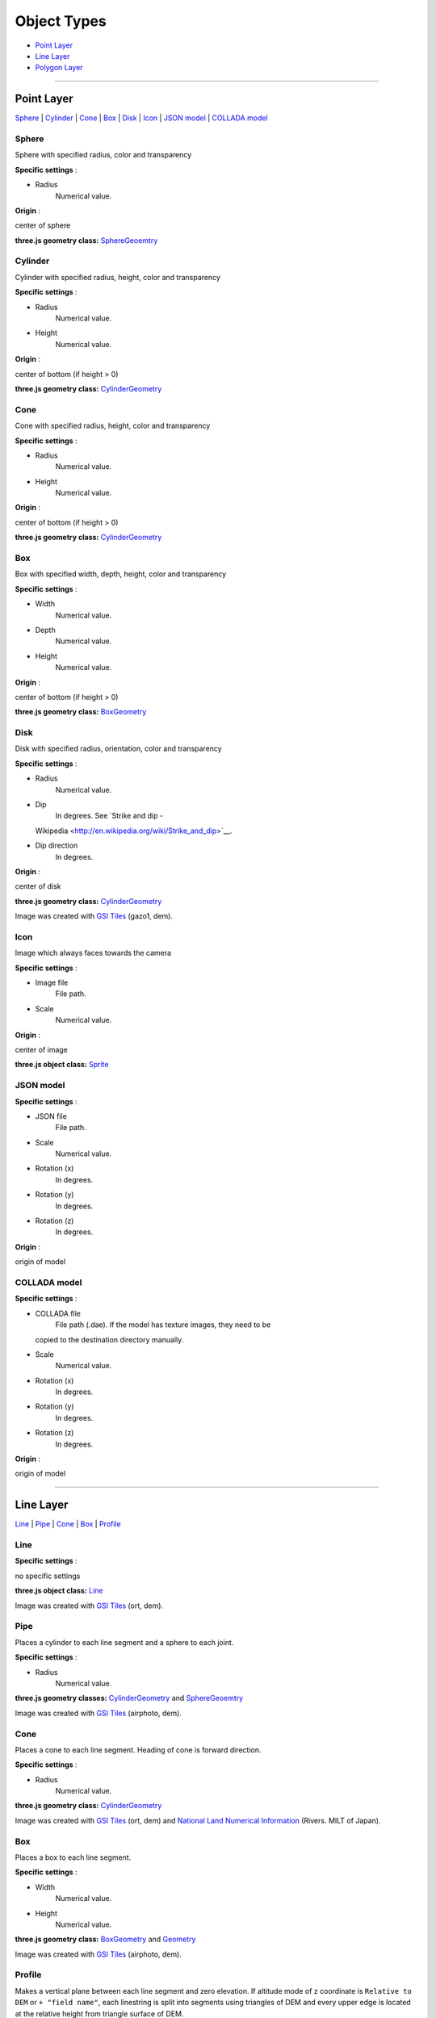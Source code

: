 Object Types
============

-  `Point Layer <#point-layer>`__
-  `Line Layer <#line-layer>`__
-  `Polygon Layer <#polygon-layer>`__

--------------

Point Layer
-----------

`Sphere <#sphere>`__ \| `Cylinder <#cylinder>`__ \| `Cone <#cone>`__ \|
`Box <#box>`__ \| `Disk <#disk>`__ \| `Icon <#icon>`__ \| `JSON
model <#json-model>`__ \| `COLLADA model <#collada-model>`__

Sphere
~~~~~~

Sphere with specified radius, color and transparency

.. raw:: html

   <table><tr><td width="256">

|image01|

.. raw:: html

   </td><td>

**Specific settings** :

-  Radius
    Numerical value.

**Origin** :

center of sphere

**three.js geometry class:**
`SphereGeoemtry <http://threejs.org/docs/#Reference/Extras.Geometries/SphereGeometry>`__

.. raw:: html

   </td></tr></table>


Cylinder
~~~~~~~~

Cylinder with specified radius, height, color and transparency

.. raw:: html

   <table><tr><td width="256">

|image02|

.. raw:: html

   </td><td>

**Specific settings** :

-  Radius
    Numerical value.
-  Height
    Numerical value.

**Origin** :

center of bottom (if height > 0)

**three.js geometry class:**
`CylinderGeometry <http://threejs.org/docs/#Reference/Extras.Geometries/CylinderGeometry>`__

.. raw:: html

   </td></tr></table>


Cone
~~~~

Cone with specified radius, height, color and transparency

.. raw:: html

   <table><tr><td width="256">

|image03|

.. raw:: html

   </td><td>

**Specific settings** :

-  Radius
    Numerical value.
-  Height
    Numerical value.

**Origin** :

center of bottom (if height > 0)

**three.js geometry class:**
`CylinderGeometry <http://threejs.org/docs/#Reference/Extras.Geometries/CylinderGeometry>`__

.. raw:: html

   </td></tr></table>


Box
~~~

Box with specified width, depth, height, color and transparency

.. raw:: html

   <table><tr><td width="256">

|image04|

.. raw:: html

   </td><td>

**Specific settings** :

-  Width
    Numerical value.
-  Depth
    Numerical value.
-  Height
    Numerical value.

**Origin** :

center of bottom (if height > 0)

**three.js geometry class:**
`BoxGeometry <http://threejs.org/docs/#Reference/Extras.Geometries/BoxGeometry>`__

.. raw:: html

   </td></tr></table>


Disk
~~~~

Disk with specified radius, orientation, color and transparency

.. raw:: html

   <table><tr><td width="256">

|image05|

.. raw:: html

   </td><td>

**Specific settings** :

-  Radius
    Numerical value.
-  Dip
    In degrees. See `Strike and dip -
   Wikipedia <http://en.wikipedia.org/wiki/Strike_and_dip>`__.
-  Dip direction
    In degrees.

**Origin** :

center of disk

**three.js geometry class:**
`CylinderGeometry <http://threejs.org/docs/#Reference/Extras.Geometries/CylinderGeometry>`__

.. raw:: html

   </td></tr></table>

Image was created with `GSI
Tiles <http://portal.cyberjapan.jp/help/development/>`__ (gazo1, dem).

Icon
~~~~

Image which always faces towards the camera

.. raw:: html

   <table><tr><td width="256">

|image06|

.. raw:: html

   </td><td>

**Specific settings** :

-  Image file
    File path.
-  Scale
    Numerical value.

**Origin** :

center of image

**three.js object class:**
`Sprite <http://threejs.org/docs/#Reference/Objects/Sprite>`__

.. raw:: html

   </td></tr></table>


JSON model
~~~~~~~~~~

.. raw:: html

   <table><tr><td width="256">

|image07|

.. raw:: html

   </td><td>

**Specific settings** :

-  JSON file
    File path.
-  Scale
    Numerical value.
-  Rotation (x)
    In degrees.
-  Rotation (y)
    In degrees.
-  Rotation (z)
    In degrees.

**Origin** :

origin of model

.. raw:: html

   </td></tr></table>


COLLADA model
~~~~~~~~~~~~~

.. raw:: html

   <table><tr><td width="256">

|image08|

.. raw:: html

   </td><td>

**Specific settings** :

-  COLLADA file
    File path (.dae). If the model has texture images, they need to be
   copied to the destination directory manually.
-  Scale
    Numerical value.
-  Rotation (x)
    In degrees.
-  Rotation (y)
    In degrees.
-  Rotation (z)
    In degrees.

**Origin** :

origin of model

.. raw:: html

   </td></tr></table>

--------------

Line Layer
----------

`Line <#line>`__ \| `Pipe <#pipe>`__ \| `Cone <#cone>`__ \|
`Box <#box>`__ \| `Profile <#profile>`__

Line
~~~~

.. raw:: html

   <table><tr><td width="256">

|image11|

.. raw:: html

   </td><td>

**Specific settings** :

no specific settings

**three.js object class:**
`Line <http://threejs.org/docs/#Reference/Objects/Line>`__

.. raw:: html

   </td></tr></table>

Image was created with `GSI
Tiles <http://portal.cyberjapan.jp/help/development/>`__ (ort, dem).

Pipe
~~~~

Places a cylinder to each line segment and a sphere to each joint.

.. raw:: html

   <table><tr><td width="256">

|image12|

.. raw:: html

   </td><td>

**Specific settings** :

-  Radius
    Numerical value.

**three.js geometry classes:**
`CylinderGeometry <http://threejs.org/docs/#Reference/Extras.Geometries/CylinderGeometry>`__
and
`SphereGeoemtry <http://threejs.org/docs/#Reference/Extras.Geometries/SphereGeometry>`__

.. raw:: html

   </td></tr></table>

Image was created with `GSI
Tiles <http://portal.cyberjapan.jp/help/development/>`__ (airphoto,
dem).

Cone
~~~~

Places a cone to each line segment. Heading of cone is forward
direction.

.. raw:: html

   <table><tr><td width="256">

|image13|

.. raw:: html

   </td><td>

**Specific settings** :

-  Radius
    Numerical value.

**three.js geometry class:**
`CylinderGeometry <http://threejs.org/docs/#Reference/Extras.Geometries/CylinderGeometry>`__

.. raw:: html

   </td></tr></table>

Image was created with `GSI
Tiles <http://portal.cyberjapan.jp/help/development/>`__ (ort, dem) and
`National Land Numerical Information <http://nlftp.mlit.go.jp/ksj/>`__
(Rivers. MILT of Japan).

Box
~~~

Places a box to each line segment.

.. raw:: html

   <table><tr><td width="256">

|image14|

.. raw:: html

   </td><td>

**Specific settings** :

-  Width
    Numerical value.
-  Height
    Numerical value.

**three.js geometry class:**
`BoxGeometry <http://threejs.org/docs/#Reference/Extras.Geometries/BoxGeometry>`__
and `Geometry <http://threejs.org/docs/#Reference/Core/Geometry>`__

.. raw:: html

   </td></tr></table>

Image was created with `GSI
Tiles <http://portal.cyberjapan.jp/help/development/>`__ (airphoto,
dem).

Profile
~~~~~~~

Makes a vertical plane between each line segment and zero elevation. If
altitude mode of z coordinate is ``Relative to DEM`` or
``+ "field name"``, each linestring is split into segments using
triangles of DEM and every upper edge is located at the relative height
from triangle surface of DEM.

.. raw:: html

   <table><tr><td width="256">

|image15|

.. raw:: html

   </td><td>

**Specific settings** :

-  Lower Z
    Z coordinate of lower edge.

**three.js geometry class:**
`PlaneGeometry <http://threejs.org/docs/#Reference/Extras.Geometries/PlaneGeometry>`__

.. raw:: html

   </td></tr></table>

Image was created with SRTM3 elevation data.

--------------

Polygon Layer
-------------

`Extruded <#extruded>`__ \| `Overlay <#overlay>`__

Extruded
~~~~~~~~

Extruded polygon with specified height, color and transparency

.. raw:: html

   <table><tr><td width="256">

|image21|

.. raw:: html

   </td><td>

**Specific settings** :

-  Height
    Numerical value.

**three.js geometry class:**
`ExtrudeGeometry <http://threejs.org/docs/#Reference/Extras.Geometries/ExtrudeGeometry>`__

.. raw:: html

   </td></tr></table>

Image was created with `GSI
Tiles <http://portal.cyberjapan.jp/help/development/>`__ (ort, dem) and
OpenStreetMap (© OpenStreetMap contributors,
`License <http://www.openstreetmap.org/copyright>`__).

Overlay
~~~~~~~

Overlay of main DEM with specified color, border color and transparency.
If altitude mode of z coordinate is ``Relative to DEM`` or
``+ "field name"``, each polygon is split into triangles using triangles
of DEM, and is located at the relative height from triangle surface of
DEM. You can add side to each polygon if you want.

.. raw:: html

   <table><tr><td width="256">

|image22|

.. raw:: html

   </td><td>

**Specific settings** :

-  Border color
-  Side
    Check this option to add side to each polygon.
-  Side color
-  Side lower Z
    Z coordinate of lower edge of side.

**three.js classes:**
`Geometry <http://threejs.org/docs/#Reference/Core/Geometry>`__,
`Line <http://threejs.org/docs/#Reference/Objects/Line>`__ and
`PlaneGeometry <http://threejs.org/docs/#Reference/Extras.Geometries/PlaneGeometry>`__

.. raw:: html

   </td></tr></table>

Image was created with `GSI
Tiles <http://portal.cyberjapan.jp/help/development/>`__ (ort, dem) and
`National Land Numerical Information <http://nlftp.mlit.go.jp/ksj/>`__
(Sediment Disaster Hazard Area. Provided by Okayama prefecture, Japan).

.. |image01| image:: https://github.com/minorua/Qgis2threejs/wiki/images/point/Sphere.png
.. |image02| image:: https://github.com/minorua/Qgis2threejs/wiki/images/point/Cylinder.png
.. |image03| image:: https://github.com/minorua/Qgis2threejs/wiki/images/point/Cone.png
.. |image04| image:: https://github.com/minorua/Qgis2threejs/wiki/images/point/Cube.png
.. |image05| image:: https://github.com/minorua/Qgis2threejs/wiki/images/point/Disk.png
.. |image06| image:: https://github.com/minorua/Qgis2threejs/wiki/images/no_image.png
.. |image07| image:: https://github.com/minorua/Qgis2threejs/wiki/images/no_image.png
.. |image08| image:: https://github.com/minorua/Qgis2threejs/wiki/images/no_image.png
.. |image11| image:: https://github.com/minorua/Qgis2threejs/wiki/images/line/Line.png
.. |image12| image:: https://github.com/minorua/Qgis2threejs/wiki/images/line/Pipe.png
.. |image13| image:: https://github.com/minorua/Qgis2threejs/wiki/images/line/Cone.png
.. |image14| image:: https://github.com/minorua/Qgis2threejs/wiki/images/line/Box.png
.. |image15| image:: https://github.com/minorua/Qgis2threejs/wiki/images/line/Profile.png
.. |image21| image:: https://github.com/minorua/Qgis2threejs/wiki/images/polygon/Extruded.png
.. |image22| image:: https://github.com/minorua/Qgis2threejs/wiki/images/polygon/Overlay.png
